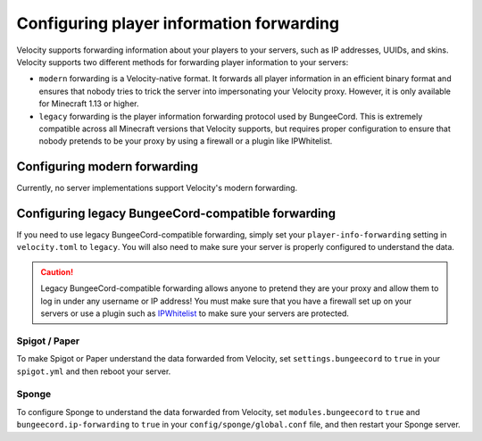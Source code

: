 Configuring player information forwarding
=========================================

Velocity supports forwarding information about your players to your servers, such
as IP addresses, UUIDs, and skins. Velocity supports two different methods for
forwarding player information to your servers:

* ``modern`` forwarding is a Velocity-native format. It forwards all player information
  in an efficient binary format and ensures that nobody tries to trick the server into
  impersonating your Velocity proxy. However, it is only available for Minecraft 1.13
  or higher.
* ``legacy`` forwarding is the player information forwarding protocol used by BungeeCord.
  This is extremely compatible across all Minecraft versions that Velocity supports, but
  requires proper configuration to ensure that nobody pretends to be your proxy by using
  a firewall or a plugin like IPWhitelist.

Configuring modern forwarding
-----------------------------

Currently, no server implementations support Velocity's modern forwarding.

Configuring legacy BungeeCord-compatible forwarding
---------------------------------------------------

If you need to use legacy BungeeCord-compatible forwarding, simply set your ``player-info-forwarding``
setting in ``velocity.toml`` to ``legacy``. You will also need to make sure your server
is properly configured to understand the data.

.. caution:: Legacy BungeeCord-compatible forwarding allows anyone to pretend they are your proxy
             and allow them to log in under any username or IP address! You must make sure that
             you have a firewall set up on your servers or use a plugin such as `IPWhitelist <https://www.spigotmc.org/resources/ipwhitelist.61/>`_
             to make sure your servers are protected.

Spigot / Paper
^^^^^^^^^^^^^^

To make Spigot or Paper understand the data forwarded from Velocity, set ``settings.bungeecord`` to
``true`` in your ``spigot.yml`` and then reboot your server.

Sponge
^^^^^^

To configure Sponge to understand the data forwarded from Velocity, set ``modules.bungeecord`` to ``true``
and ``bungeecord.ip-forwarding`` to ``true`` in your ``config/sponge/global.conf`` file, and then restart
your Sponge server.
